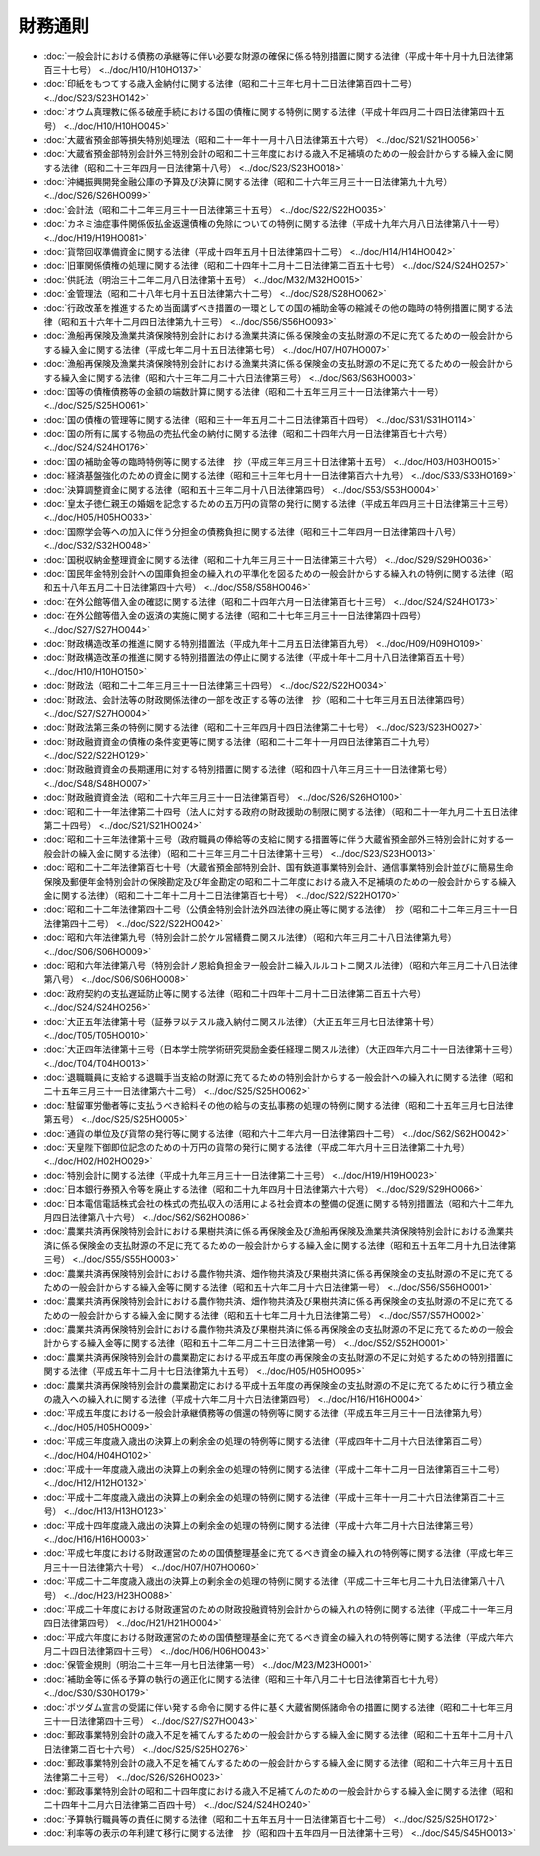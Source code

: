 ========
財務通則
========

* :doc:`一般会計における債務の承継等に伴い必要な財源の確保に係る特別措置に関する法律（平成十年十月十九日法律第百三十七号） <../doc/H10/H10HO137>`
* :doc:`印紙をもつてする歳入金納付に関する法律（昭和二十三年七月十二日法律第百四十二号） <../doc/S23/S23HO142>`
* :doc:`オウム真理教に係る破産手続における国の債権に関する特例に関する法律（平成十年四月二十四日法律第四十五号） <../doc/H10/H10HO045>`
* :doc:`大蔵省預金部等損失特別処理法（昭和二十一年十一月十八日法律第五十六号） <../doc/S21/S21HO056>`
* :doc:`大蔵省預金部特別会計外三特別会計の昭和二十三年度における歳入不足補填のための一般会計からする繰入金に関する法律（昭和二十三年四月一日法律第十八号） <../doc/S23/S23HO018>`
* :doc:`沖縄振興開発金融公庫の予算及び決算に関する法律（昭和二十六年三月三十一日法律第九十九号） <../doc/S26/S26HO099>`
* :doc:`会計法（昭和二十二年三月三十一日法律第三十五号） <../doc/S22/S22HO035>`
* :doc:`カネミ油症事件関係仮払金返還債権の免除についての特例に関する法律（平成十九年六月八日法律第八十一号） <../doc/H19/H19HO081>`
* :doc:`貨幣回収準備資金に関する法律（平成十四年五月十日法律第四十二号） <../doc/H14/H14HO042>`
* :doc:`旧軍関係債権の処理に関する法律（昭和二十四年十二月十二日法律第二百五十七号） <../doc/S24/S24HO257>`
* :doc:`供託法（明治三十二年二月八日法律第十五号） <../doc/M32/M32HO015>`
* :doc:`金管理法（昭和二十八年七月十五日法律第六十二号） <../doc/S28/S28HO062>`
* :doc:`行政改革を推進するため当面講ずべき措置の一環としての国の補助金等の縮減その他の臨時の特例措置に関する法律（昭和五十六年十二月四日法律第九十三号） <../doc/S56/S56HO093>`
* :doc:`漁船再保険及漁業共済保険特別会計における漁業共済に係る保険金の支払財源の不足に充てるための一般会計からする繰入金に関する法律（平成七年二月十五日法律第七号） <../doc/H07/H07HO007>`
* :doc:`漁船再保険及漁業共済保険特別会計における漁業共済に係る保険金の支払財源の不足に充てるための一般会計からする繰入金に関する法律（昭和六十三年二月二十六日法律第三号） <../doc/S63/S63HO003>`
* :doc:`国等の債権債務等の金額の端数計算に関する法律（昭和二十五年三月三十一日法律第六十一号） <../doc/S25/S25HO061>`
* :doc:`国の債権の管理等に関する法律（昭和三十一年五月二十二日法律第百十四号） <../doc/S31/S31HO114>`
* :doc:`国の所有に属する物品の売払代金の納付に関する法律（昭和二十四年六月一日法律第百七十六号） <../doc/S24/S24HO176>`
* :doc:`国の補助金等の臨時特例等に関する法律　抄（平成三年三月三十日法律第十五号） <../doc/H03/H03HO015>`
* :doc:`経済基盤強化のための資金に関する法律（昭和三十三年七月十一日法律第百六十九号） <../doc/S33/S33HO169>`
* :doc:`決算調整資金に関する法律（昭和五十三年二月十八日法律第四号） <../doc/S53/S53HO004>`
* :doc:`皇太子徳仁親王の婚姻を記念するための五万円の貨幣の発行に関する法律（平成五年四月三十日法律第三十三号） <../doc/H05/H05HO033>`
* :doc:`国際学会等への加入に伴う分担金の債務負担に関する法律（昭和三十二年四月一日法律第四十八号） <../doc/S32/S32HO048>`
* :doc:`国税収納金整理資金に関する法律（昭和二十九年三月三十一日法律第三十六号） <../doc/S29/S29HO036>`
* :doc:`国民年金特別会計への国庫負担金の繰入れの平準化を図るための一般会計からする繰入れの特例に関する法律（昭和五十八年五月二十日法律第四十六号） <../doc/S58/S58HO046>`
* :doc:`在外公館等借入金の確認に関する法律（昭和二十四年六月一日法律第百七十三号） <../doc/S24/S24HO173>`
* :doc:`在外公館等借入金の返済の実施に関する法律（昭和二十七年三月三十一日法律第四十四号） <../doc/S27/S27HO044>`
* :doc:`財政構造改革の推進に関する特別措置法（平成九年十二月五日法律第百九号） <../doc/H09/H09HO109>`
* :doc:`財政構造改革の推進に関する特別措置法の停止に関する法律（平成十年十二月十八日法律第百五十号） <../doc/H10/H10HO150>`
* :doc:`財政法（昭和二十二年三月三十一日法律第三十四号） <../doc/S22/S22HO034>`
* :doc:`財政法、会計法等の財政関係法律の一部を改正する等の法律　抄（昭和二十七年三月五日法律第四号） <../doc/S27/S27HO004>`
* :doc:`財政法第三条の特例に関する法律（昭和二十三年四月十四日法律第二十七号） <../doc/S23/S23HO027>`
* :doc:`財政融資資金の債権の条件変更等に関する法律（昭和二十二年十一月四日法律第百二十九号） <../doc/S22/S22HO129>`
* :doc:`財政融資資金の長期運用に対する特別措置に関する法律（昭和四十八年三月三十一日法律第七号） <../doc/S48/S48HO007>`
* :doc:`財政融資資金法（昭和二十六年三月三十一日法律第百号） <../doc/S26/S26HO100>`
* :doc:`昭和二十一年法律第二十四号（法人に対する政府の財政援助の制限に関する法律）（昭和二十一年九月二十五日法律第二十四号） <../doc/S21/S21HO024>`
* :doc:`昭和二十三年法律第十三号（政府職員の俸給等の支給に関する措置等に伴う大蔵省預金部外三特別会計に対する一般会計の繰入金に関する法律）（昭和二十三年三月二十日法律第十三号） <../doc/S23/S23HO013>`
* :doc:`昭和二十二年法律第百七十号（大蔵省預金部特別会計、国有鉄道事業特別会計、通信事業特別会計並びに簡易生命保険及郵便年金特別会計の保険勘定及び年金勘定の昭和二十二年度における歳入不足補填のための一般会計からする繰入金に関する法律）（昭和二十二年十二月十二日法律第百七十号） <../doc/S22/S22HO170>`
* :doc:`昭和二十二年法律第四十二号（公債金特別会計法外四法律の廃止等に関する法律）　抄（昭和二十二年三月三十一日法律第四十二号） <../doc/S22/S22HO042>`
* :doc:`昭和六年法律第九号（特別会計ニ於ケル営繕費ニ関スル法律）（昭和六年三月二十八日法律第九号） <../doc/S06/S06HO009>`
* :doc:`昭和六年法律第八号（特別会計ノ恩給負担金ヲ一般会計ニ繰入ルルコトニ関スル法律）（昭和六年三月二十八日法律第八号） <../doc/S06/S06HO008>`
* :doc:`政府契約の支払遅延防止等に関する法律（昭和二十四年十二月十二日法律第二百五十六号） <../doc/S24/S24HO256>`
* :doc:`大正五年法律第十号（証券ヲ以テスル歳入納付ニ関スル法律）（大正五年三月七日法律第十号） <../doc/T05/T05HO010>`
* :doc:`大正四年法律第十三号（日本学士院学術研究奨励金委任経理ニ関スル法律）（大正四年六月二十一日法律第十三号） <../doc/T04/T04HO013>`
* :doc:`退職職員に支給する退職手当支給の財源に充てるための特別会計からする一般会計への繰入れに関する法律（昭和二十五年三月三十一日法律第六十二号） <../doc/S25/S25HO062>`
* :doc:`駐留軍労働者等に支払うべき給料その他の給与の支払事務の処理の特例に関する法律（昭和二十五年三月七日法律第五号） <../doc/S25/S25HO005>`
* :doc:`通貨の単位及び貨幣の発行等に関する法律（昭和六十二年六月一日法律第四十二号） <../doc/S62/S62HO042>`
* :doc:`天皇陛下御即位記念のための十万円の貨幣の発行に関する法律（平成二年六月十三日法律第二十九号） <../doc/H02/H02HO029>`
* :doc:`特別会計に関する法律（平成十九年三月三十一日法律第二十三号） <../doc/H19/H19HO023>`
* :doc:`日本銀行券預入令等を廃止する法律（昭和二十九年四月十日法律第六十六号） <../doc/S29/S29HO066>`
* :doc:`日本電信電話株式会社の株式の売払収入の活用による社会資本の整備の促進に関する特別措置法（昭和六十二年九月四日法律第八十六号） <../doc/S62/S62HO086>`
* :doc:`農業共済再保険特別会計における果樹共済に係る再保険金及び漁船再保険及漁業共済保険特別会計における漁業共済に係る保険金の支払財源の不足に充てるための一般会計からする繰入金に関する法律（昭和五十五年二月十九日法律第三号） <../doc/S55/S55HO003>`
* :doc:`農業共済再保険特別会計における農作物共済、畑作物共済及び果樹共済に係る再保険金の支払財源の不足に充てるための一般会計からする繰入金等に関する法律（昭和五十六年二月十六日法律第一号） <../doc/S56/S56HO001>`
* :doc:`農業共済再保険特別会計における農作物共済、畑作物共済及び果樹共済に係る再保険金の支払財源の不足に充てるための一般会計からする繰入金に関する法律（昭和五十七年二月十九日法律第二号） <../doc/S57/S57HO002>`
* :doc:`農業共済再保険特別会計における農作物共済及び果樹共済に係る再保険金の支払財源の不足に充てるための一般会計からする繰入金等に関する法律（昭和五十二年二月二十三日法律第一号） <../doc/S52/S52HO001>`
* :doc:`農業共済再保険特別会計の農業勘定における平成五年度の再保険金の支払財源の不足に対処するための特別措置に関する法律（平成五年十二月十七日法律第九十五号） <../doc/H05/H05HO095>`
* :doc:`農業共済再保険特別会計の農業勘定における平成十五年度の再保険金の支払財源の不足に充てるために行う積立金の歳入への繰入れに関する法律（平成十六年二月十六日法律第四号） <../doc/H16/H16HO004>`
* :doc:`平成五年度における一般会計承継債務等の償還の特例等に関する法律（平成五年三月三十一日法律第九号） <../doc/H05/H05HO009>`
* :doc:`平成三年度歳入歳出の決算上の剰余金の処理の特例等に関する法律（平成四年十二月十六日法律第百二号） <../doc/H04/H04HO102>`
* :doc:`平成十一年度歳入歳出の決算上の剰余金の処理の特例に関する法律（平成十二年十二月一日法律第百三十二号） <../doc/H12/H12HO132>`
* :doc:`平成十二年度歳入歳出の決算上の剰余金の処理の特例に関する法律（平成十三年十一月二十六日法律第百二十三号） <../doc/H13/H13HO123>`
* :doc:`平成十四年度歳入歳出の決算上の剰余金の処理の特例に関する法律（平成十六年二月十六日法律第三号） <../doc/H16/H16HO003>`
* :doc:`平成七年度における財政運営のための国債整理基金に充てるべき資金の繰入れの特例等に関する法律（平成七年三月三十一日法律第六十号） <../doc/H07/H07HO060>`
* :doc:`平成二十二年度歳入歳出の決算上の剰余金の処理の特例に関する法律（平成二十三年七月二十九日法律第八十八号） <../doc/H23/H23HO088>`
* :doc:`平成二十年度における財政運営のための財政投融資特別会計からの繰入れの特例に関する法律（平成二十一年三月四日法律第四号） <../doc/H21/H21HO004>`
* :doc:`平成六年度における財政運営のための国債整理基金に充てるべき資金の繰入れの特例等に関する法律（平成六年六月二十四日法律第四十三号） <../doc/H06/H06HO043>`
* :doc:`保管金規則（明治二十三年一月七日法律第一号） <../doc/M23/M23HO001>`
* :doc:`補助金等に係る予算の執行の適正化に関する法律（昭和三十年八月二十七日法律第百七十九号） <../doc/S30/S30HO179>`
* :doc:`ポツダム宣言の受諾に伴い発する命令に関する件に基く大蔵省関係諸命令の措置に関する法律（昭和二十七年三月三十一日法律第四十三号） <../doc/S27/S27HO043>`
* :doc:`郵政事業特別会計の歳入不足を補てんするための一般会計からする繰入金に関する法律（昭和二十五年十二月十八日法律第二百七十六号） <../doc/S25/S25HO276>`
* :doc:`郵政事業特別会計の歳入不足を補てんするための一般会計からする繰入金に関する法律（昭和二十六年三月十五日法律第二十三号） <../doc/S26/S26HO023>`
* :doc:`郵政事業特別会計の昭和二十四年度における歳入不足補てんのための一般会計からする繰入金に関する法律（昭和二十四年十二月六日法律第二百四十号） <../doc/S24/S24HO240>`
* :doc:`予算執行職員等の責任に関する法律（昭和二十五年五月十一日法律第百七十二号） <../doc/S25/S25HO172>`
* :doc:`利率等の表示の年利建て移行に関する法律　抄（昭和四十五年四月一日法律第十三号） <../doc/S45/S45HO013>`
